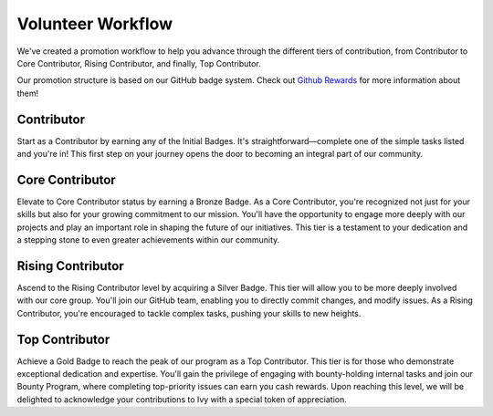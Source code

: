 Volunteer Workflow
==================

We've created a promotion workflow to help you advance through the different tiers of contribution, from Contributor to Core Contributor, Rising Contributor, and finally, Top Contributor.

Our promotion structure is based on our GitHub badge system. Check out `Github Rewards <github_rewards.rst>`_ for more information about them!

Contributor
-----------
Start as a Contributor by earning any of the Initial Badges. It's straightforward—complete one of the simple tasks listed and you're in! This first step on your journey opens the door to becoming an integral part of our community.

Core Contributor
----------------
Elevate to Core Contributor status by earning a Bronze Badge. As a Core Contributor, you're recognized not just for your skills but also for your growing commitment to our mission. You'll have the opportunity to engage more deeply with our projects and play an important role in shaping the future of our initiatives. This tier is a testament to your dedication and a stepping stone to even greater achievements within our community.

Rising Contributor
------------------
Ascend to the Rising Contributor level by acquiring a Silver Badge. This tier will allow you to be more deeply involved with our core group. You'll join our GitHub team, enabling you to directly commit changes, and modify issues.  As a Rising Contributor, you're encouraged to tackle complex tasks, pushing your skills to new heights.

Top Contributor
---------------
Achieve a Gold Badge to reach the peak of our program as a Top Contributor. This tier is for those who demonstrate exceptional dedication and expertise. You'll gain the privilege of engaging with bounty-holding internal tasks and join our Bounty Program, where completing top-priority issues can earn you cash rewards. Upon reaching this level, we will be delighted to acknowledge your contributions to Ivy with a special token of appreciation.
